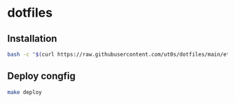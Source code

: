 * dotfiles
** Installation
#+begin_src bash
bash -c "$(curl https://raw.githubusercontent.com/ut0s/dotfiles/main/etc/init.sh)"
#+end_src
** Deploy congfig
#+begin_src bash
make deploy
#+end_src
